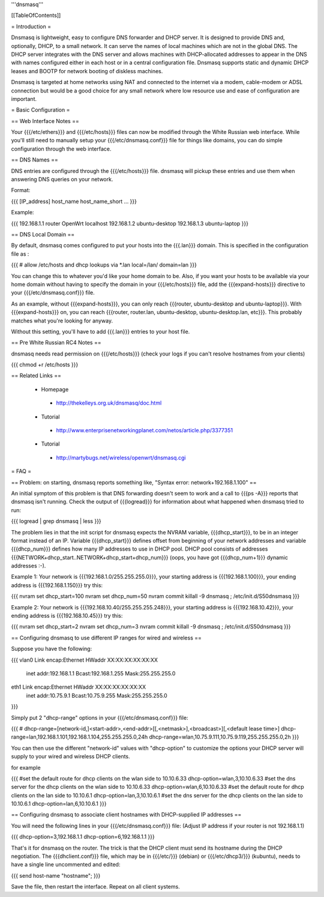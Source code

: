 '''dnsmasq'''


[[TableOfContents]]


= Introduction =

Dnsmasq is lightweight, easy to configure DNS forwarder and DHCP server. It is
designed to provide DNS and, optionally, DHCP, to a small network. It can serve
the names of local machines which are not in the global DNS. The DHCP server
integrates with the DNS server and allows machines with DHCP-allocated addresses
to appear in the DNS with names configured either in each host or in a central
configuration file. Dnsmasq supports static and dynamic DHCP leases and BOOTP for
network booting of diskless machines.

Dnsmasq is targeted at home networks using NAT and connected to the internet via a
modem, cable-modem or ADSL connection but would be a good choice for any small network
where low resource use and ease of configuration are important.


= Basic Configuration =

== Web Interface Notes ==

Your {{{/etc/ethers}}} and {{{/etc/hosts}}} files can now be modified through the
White Russian web interface. While you'll still need to manually setup your
{{{/etc/dnsmasq.conf}}} file for things like domains, you can do simple configuration
through the web interface.


== DNS Names ==

DNS entries are configured through the {{{/etc/hosts}}} file. dnsmasq will pickup these
entries and use them when answering DNS queries on your network.

Format:

{{{
[IP_address] host_name host_name_short ...
}}}

Example:

{{{
192.168.1.1 router OpenWrt localhost
192.168.1.2 ubuntu-desktop
192.168.1.3 ubuntu-laptop
}}}


== DNS Local Domain ==

By default, dnsmasq comes configured to put your hosts into the {{{.lan}}} domain. This is
specified in the configuration file as :

{{{
# allow /etc/hosts and dhcp lookups via *.lan
local=/lan/
domain=lan
}}}

You can change this to whatever you'd like your home domain to be. Also, if you want your
hosts to be available via your home domain without having to specify the domain in your
{{{/etc/hosts}}} file, add the {{{expand-hosts}}} directive to your {{{/etc/dnsmasq.conf}}}
file.

As an example, without {{{expand-hosts}}}, you can only reach {{{router, ubuntu-desktop and ubuntu-laptop}}}.
With {{{expand-hosts}}} on, you can reach {{{router, router.lan, ubuntu-desktop, ubuntu-desktop.lan, etc}}}.
This probably matches what you're looking for anyway.

Without this setting, you'll have to add {{{.lan}}} entries to your host file.


== Pre White Russian RC4 Notes ==

dnsmasq needs read permission on {{{/etc/hosts}}} (check your logs if you can't resolve hostnames
from your clients)

{{{
chmod +r /etc/hosts
}}}


== Related Links ==

 * Homepage
  * http://thekelleys.org.uk/dnsmasq/doc.html
 * Tutorial
  * http://www.enterprisenetworkingplanet.com/netos/article.php/3377351
 * Tutorial
  * http://martybugs.net/wireless/openwrt/dnsmasq.cgi


= FAQ =

== Problem: on starting, dnsmasq reports something like, "Syntax error: network+192.168.1.100" ==

An initial symptom of this problem is that DNS forwarding doesn't seem to work
and a call to {{{ps -A}}} reports that dnsmasq isn't running. Check the output
of {{{logread}}} for information about what happened when dnsmasq tried to run:

{{{
logread | grep dnsmasq | less
}}}

The problem lies in that the init script for dnsmasq expects the NVRAM variable,
{{{dhcp_start}}}, to be in an integer format instead of an IP. Variable
{{{dhcp_start}}} defines offset from beginning of your network addresses and
variable {{{dhcp_num}}} defines how many IP addresses to use in DHCP pool. DHCP
pool consists of addresses {{{NETWORK+dhcp_start..NETWORK+dhcp_start+dhcp_num}}}
(oops, you have got {{{dhcp_num+1}}} dynamic addresses :-).

Example 1: Your network is {{{192.168.1.0/255.255.255.0}}}, your starting address
is {{{192.168.1.100}}}, your ending address is {{{192.168.1.150}}} try this:

{{{
nvram set dhcp_start=100
nvram set dhcp_num=50
nvram commit
killall -9 dnsmasq ; /etc/init.d/S50dnsmasq
}}}

Example 2: Your network is {{{192.168.10.40/255.255.255.248}}}, your starting
address is {{{192.168.10.42}}}, your ending address is {{{192.168.10.45}}} try
this:

{{{
nvram set dhcp_start=2
nvram set dhcp_num=3
nvram commit
killall -9 dnsmasq ; /etc/init.d/S50dnsmasq
}}}


== Configuring dnsmasq to use different IP ranges for wired and wireless ==

Suppose you have the following:

{{{
vlan0     Link encap:Ethernet  HWaddr XX:XX:XX:XX:XX:XX
          inet addr:192.168.1.1    Bcast:192.168.1.255    Mask:255.255.255.0

eth1      Link encap:Ethernet  HWaddr XX:XX:XX:XX:XX:XX
          inet addr:10.75.9.1      Bcast:10.75.9.255      Mask:255.255.255.0
}}}

Simply put 2 "dhcp-range" options in your {{{/etc/dnsmasq.conf}}} file:

{{{
# dhcp-range=[network-id,]<start-addr>,<end-addr>[[,<netmask>],<broadcast>][,<default lease time>]
dhcp-range=lan,192.168.1.101,192.168.1.104,255.255.255.0,24h
dhcp-range=wlan,10.75.9.111,10.75.9.119,255.255.255.0,2h
}}}

You can then use the different "network-id" values with "dhcp-option" to customize the
options your DHCP server will supply to your wired and wireless DHCP clients.

for example

{{{
#set the default route for dhcp clients on the wlan side to 10.10.6.33
dhcp-option=wlan,3,10.10.6.33
#set the dns server for the dhcp clients on the wlan side to 10.10.6.33
dhcp-option=wlan,6,10.10.6.33
#set the default route for dhcp clients on the lan side to 10.10.6.1
dhcp-option=lan,3,10.10.6.1
#set the dns server for the dhcp clients on the lan side to 10.10.6.1
dhcp-option=lan,6,10.10.6.1
}}}

== Configuring dnsmasq to associate client hostnames with DHCP-supplied IP addresses ==

You will need the following lines in your {{{/etc/dnsmasq.conf}}} file:
(Adjust IP address if your router is not 192.168.1.1)

{{{
dhcp-option=3,192.168.1.1
dhcp-option=6,192.168.1.1
}}}

That's it for dnsmasq on the router. The trick is that the DHCP client must send its hostname during the DHCP negotiation. The {{{dhclient.conf}}} file, which may be in {{{/etc/}}} (debian) or {{{/etc/dhcp3/}}} (kubuntu), needs to have a single line uncommented and edited:

{{{
send host-name "hostname";
}}}

Save the file, then restart the interface. Repeat on all client systems.
